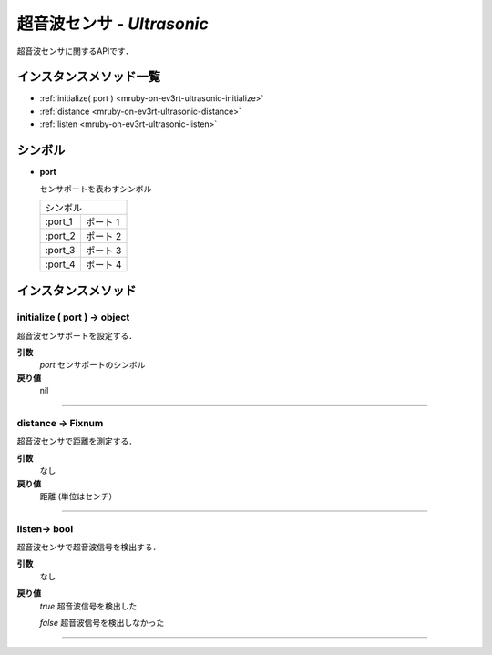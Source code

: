 
超音波センサ - `Ultrasonic`
==============

超音波センサに関するAPIです．

インスタンスメソッド一覧
----------------

* :ref:`initialize( port ) <mruby-on-ev3rt-ultrasonic-initialize>`
* :ref:`distance <mruby-on-ev3rt-ultrasonic-distance>`
* :ref:`listen <mruby-on-ev3rt-ultrasonic-listen>`

シンボル
------

* **port**

  センサポートを表わすシンボル

  =======   ==========
  シンボル
  --------------------
  :port_1   ポート 1
  :port_2   ポート 2
  :port_3   ポート 3
  :port_4   ポート 4
  =======   ==========



インスタンスメソッド
----------------

.. _mruby-on-ev3rt-ultrasonic-initialize:

initialize ( port ) -> object
^^^^^^^^^^^^^^^^^^^^^^^^^^

超音波センサポートを設定する．

**引数**
  `port`  センサポートのシンボル

**戻り値**
  nil

----

.. _mruby-on-ev3rt-ultrasonic-distance:

distance -> Fixnum
^^^^^^^^^^^^^^^^^

超音波センサで距離を測定する．

**引数**
  なし

**戻り値**
  距離 (単位はセンチ）

----

.. _mruby-on-ev3rt-ultrasonic-listen:

listen-> bool
^^^^^^^^^^^^^^^^^

超音波センサで超音波信号を検出する．

**引数**
  なし

**戻り値**
  `true` 超音波信号を検出した

  `false` 超音波信号を検出しなかった

----

.. code-block:: ruby
  :caption: ultrasonic_sample.rb
